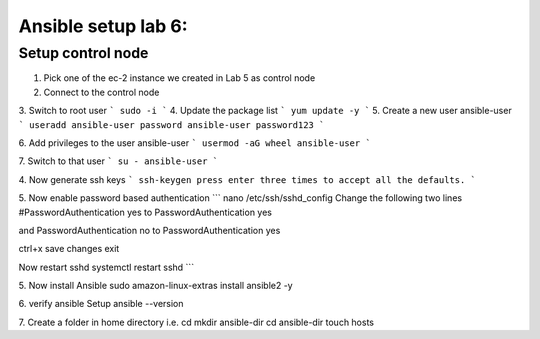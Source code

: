 Ansible setup lab 6:
====================

Setup control node
------------------

1. Pick one of the ec-2 instance we created in Lab 5 as control node

2. Connect to the control node

3. Switch to root user
```
sudo -i
```
4. Update the package list
```
yum update -y
```
5. Create a new user ansible-user
```
useradd ansible-user
password ansible-user
password123
```

6. Add privileges to the user ansible-user
```
usermod -aG wheel ansible-user
```

7. Switch to that user
```
su - ansible-user
```

4. Now generate ssh keys
```
ssh-keygen
press enter three times to accept all the defaults.
```

5. Now enable password based authentication
```
nano /etc/ssh/sshd_config
Change the following two lines 
#PasswordAuthentication yes
to
PasswordAuthentication yes

and
PasswordAuthentication no
to
PasswordAuthentication yes

ctrl+x
save changes
exit

Now restart sshd
systemctl restart sshd
```

5. Now install Ansible 
sudo amazon-linux-extras install ansible2 -y 

6. verify ansible Setup
ansible --version

7. Create a folder in home directory i.e.
cd
mkdir ansible-dir
cd ansible-dir
touch hosts



